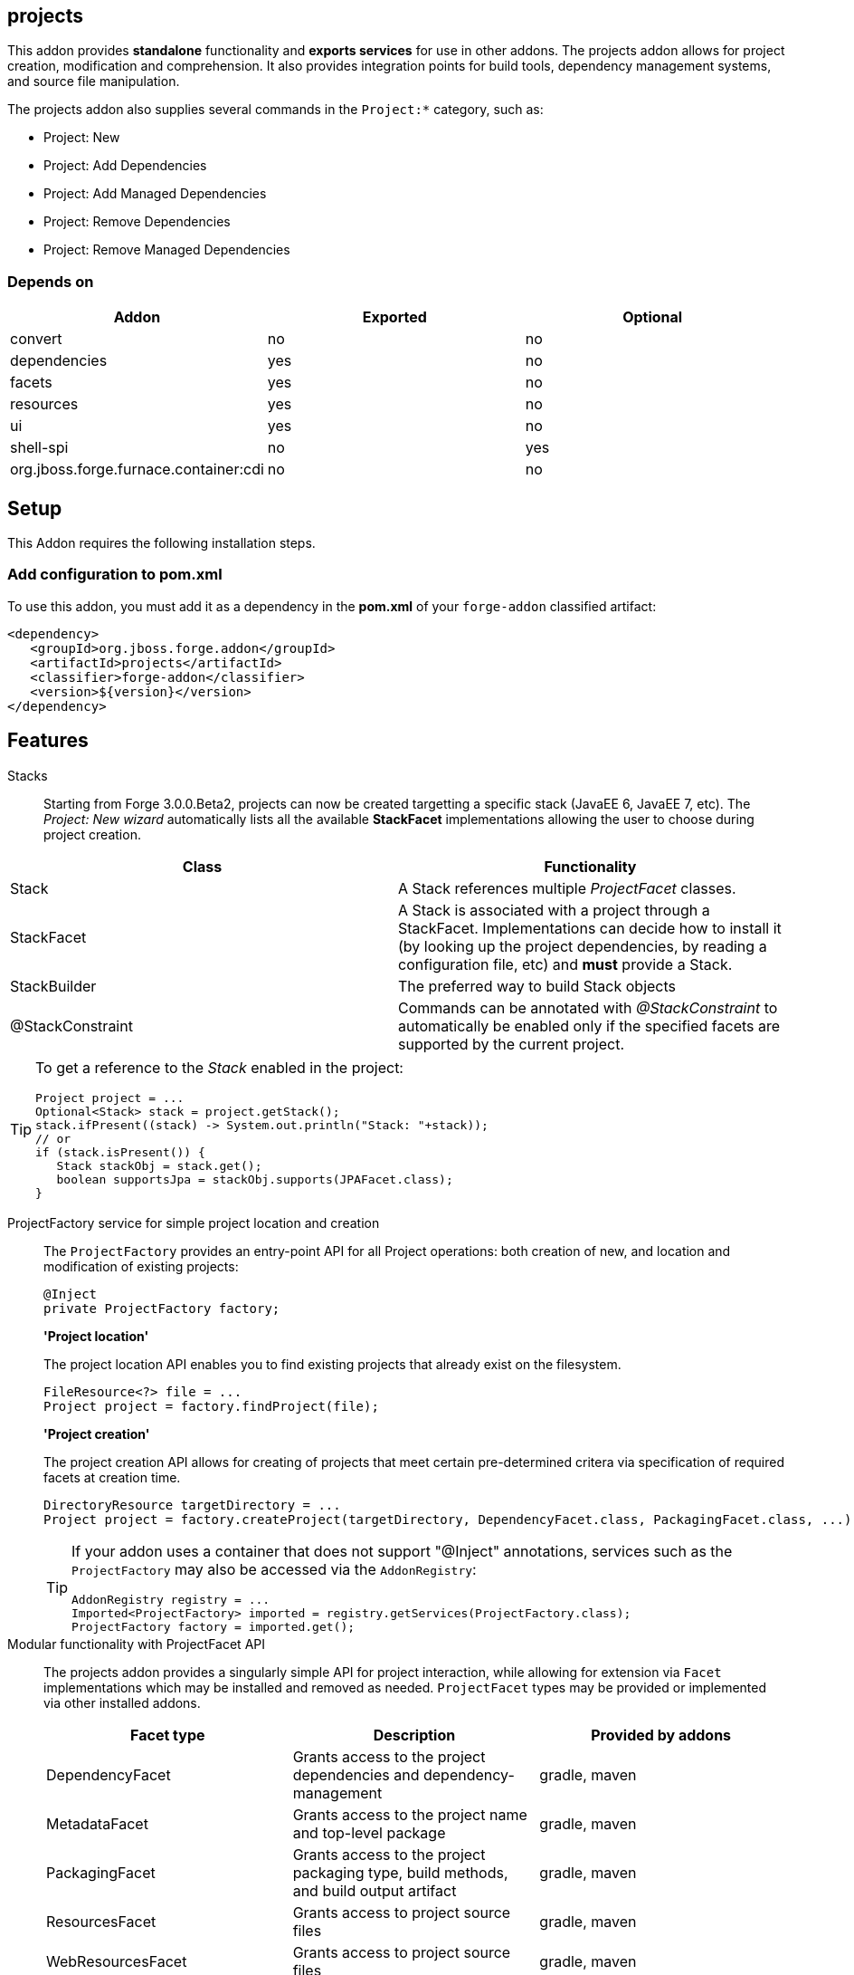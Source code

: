 == projects
:idprefix: id_ 

This addon provides *standalone* functionality and *exports services* for use in other addons. The projects addon allows for project creation, modification and comprehension. It also provides integration points for build tools, dependency management systems, and source file manipulation.

The projects addon also supplies several commands in the `Project:*` category, such as:

* Project: New
* Project: Add Dependencies
* Project: Add Managed Dependencies
* Project: Remove Dependencies
* Project: Remove Managed Dependencies

=== Depends on

[options="header"]
|===
|Addon |Exported |Optional

|convert
|no
|no

|dependencies
|yes
|no

|facets
|yes
|no

|resources
|yes
|no

|ui
|yes
|no

|shell-spi
|no
|yes

|org.jboss.forge.furnace.container:cdi
|no
|no

|===

== Setup

This Addon requires the following installation steps.

=== Add configuration to pom.xml 

To use this addon, you must add it as a dependency in the *pom.xml* of your `forge-addon` classified artifact:

[source,xml] 
----
<dependency>
   <groupId>org.jboss.forge.addon</groupId>
   <artifactId>projects</artifactId>
   <classifier>forge-addon</classifier>
   <version>${version}</version>
</dependency>
----      
== Features

Stacks:: Starting from Forge 3.0.0.Beta2, projects can now be created targetting a specific stack (JavaEE 6, JavaEE 7, etc). The _Project: New wizard_ automatically lists all the available *StackFacet* implementations allowing the user to choose during project creation.

[options="header"]
|===
|Class |Functionality

|Stack
|A Stack references multiple _ProjectFacet_ classes. 

|StackFacet
|A Stack is associated with a project through a StackFacet. Implementations can decide how to install it (by looking up the project dependencies, by reading a configuration file, etc) and *must* provide a Stack.

|StackBuilder
|The preferred way to build Stack objects

|@StackConstraint
|Commands can be annotated with _@StackConstraint_ to automatically be enabled only if the specified facets are supported by the current project.

|===

[TIP] 
====
To get a reference to the _Stack_ enabled in the project:

[source,java]
----
Project project = ...
Optional<Stack> stack = project.getStack();
stack.ifPresent((stack) -> System.out.println("Stack: "+stack));
// or
if (stack.isPresent()) {
   Stack stackObj = stack.get();
   boolean supportsJpa = stackObj.supports(JPAFacet.class);
}
----
====

ProjectFactory service for simple project location and creation::
 The `ProjectFactory` provides an entry-point API for all Project operations: both creation of new, and location and modification of existing projects:
+
[source,java]
----
@Inject
private ProjectFactory factory;
----
+
*'Project location'*
+
The project location API enables you to find existing projects that already exist on the filesystem.
+
[source,java]
----
FileResource<?> file = ...
Project project = factory.findProject(file);
---- 
+
*'Project creation'*
+
The project creation API allows for creating of projects that meet certain pre-determined critera via specification of required facets at creation time.
+
[source,java]
----
DirectoryResource targetDirectory = ...
Project project = factory.createProject(targetDirectory, DependencyFacet.class, PackagingFacet.class, ...);
---- 
+
[TIP] 
====
If your addon uses a container that does not support "@Inject" annotations, services such as the `ProjectFactory` may also be 
accessed via the `AddonRegistry`:

----
AddonRegistry registry = ...
Imported<ProjectFactory> imported = registry.getServices(ProjectFactory.class);
ProjectFactory factory = imported.get();
----
==== 


Modular functionality with ProjectFacet API::
The projects addon provides a singularly simple API for project interaction, while allowing for extension via `Facet` implementations which may be installed and removed as needed. `ProjectFacet` types may be provided or implemented via other installed addons.
+
[options="header"]
|===
|Facet type |Description |Provided by addons

|DependencyFacet |Grants access to the project dependencies and dependency-management|gradle, maven
|MetadataFacet |Grants access to the project name and top-level package |gradle, maven
|PackagingFacet |Grants access to the project packaging type, build methods, and build output artifact |gradle, maven
|ResourcesFacet |Grants access to project source files|gradle, maven
|WebResourcesFacet |Grants access to project source files|gradle, maven

|===

Create a custom ProjectFacet type::
Additional custom `ProjectFacet` types may be implemented by your addon simply by implementing the `ProjectFacet` interface.
+
[source,java]
----
public class ProjectFacetA extends AbstractFacet<Project> implements ProjectFacet {

   @Override
   public boolean install() {
      return true;
   }

   @Override
   public boolean isInstalled() {
      return true;
   }
}
----

Simple facet prerequisite management::
Since `Facet` implementations are designed for re-use, the projects addon API provides the `@FacetConstraint` annotation, for quickly defining dependencies between facet implementations. The default constraint type is `REQUIRED`.
+
[source,java]
----
public class ProjectFacetA extends AbstractFacet<Project> implements ProjectFacet {
   ...
}

@FacetConstraint({ProjectFacetA.class})
public class ProjectFacetB extends AbstractFacet<Project> implements ProjectFacet {
   ...
}

@FacetConstraints({
   @FacetConstraint({ProjectFacetA.class}),
   @FacetConstraint(value={ProjectFacetX.class}, type=OPTIONAL)
})
public class ProjectFacetB extends AbstractFacet<Project> implements ProjectFacet {
   ...
}
----
+
This type of dependency specification is equivalent to the following (more verbose) manual configuration in most cases, but also ensures proper Facet registration and installation ordering, which the code below does not:
+
[source,java]
----
public class ProjectFacetB extends AbstractFacet<Project> implements ProjectFacet {

   @Inject private FacetFactory factory;

   @Override
   public boolean install() {
      ProjectFacetA facetA = factory.install(getFaceted(), ProjectFacetA.class);
      return facetA.isInstalled();
   }   

   @Override
   public boolean isInstalled() {
      return getFaceted().hasFacet(ProjectFacetA.class);
   }  
}
----
+
In summary, the `FacetFactory` and `ProjectFactory` services will recursively check for and install missing prerequisite `ProjectFacet` types, before proceeding to install the requsted facet type. This allows for very simple dependency management, and avoids many opportunities for `NullPointerException`.

ProjectProvider services for custom project types::

If you wish to implement a custom project type in your addon, you will need to use the `ProjectProvider` service API. Each time a method in the `ProjectFactory` is called, all available `ProjectProvider` instances are queried in priority order until a valid project result is found.
+
`ProjectProvider` implementations must also publish the `ProvidedProjectFacet` types that they provide. This is done via the `getProvidedFacetTypes()` method. `ProvidedProjectFacet` implementations may only be installed by the `ProjectProvider` implementation that produces them. They will not be installed automatically by the `ProjectFactory`. 
+
[source,java]
----
public class CustomProjectProvider implements ProjectProvider {

   @Inject
   private FacetFactory factory;

   @Override
   public String getType() {
      return "my-custom-build-system"
   }

   @Override
   public Project createProject(final DirectoryResource dir) {
      Project project = new CustomProject(dir);

      try {
         factory.install(project, CustomProvidedProjectFacet.class);
      }
      catch (RuntimeException e) {
         throw new IllegalStateException("Could not install Custom functionality into Project located at ["
                  + dir.getFullyQualifiedName() + "]");
      }

      return project;
   }

   @Override
   public boolean containsProject(final DirectoryResource dir) {
      return dir.getChild("custom-project-config.txt").exists();
   }

   @Override
   public Iterable<Class<? extends ProvidedProjectFacet>> getProvidedFacetTypes() {
      return Arrays.asList(CustomProvidedProjectFacet.class);
   }

   @Override
   public int priority()
      return 0;
   }
}
----

ProjectListener services for project events::
If your addon would like to receive notifications when new projects are created, simply implement the `ProjectListener` service interface. When a new project is created, the `ProjectFactory` will retrieve all available `ProjectListener` instances, and invoke the `.projectCreated(Project project)` method.
+
[source,java]
----
class CustomProjectListener implements ProjectListener {

   @Override
   public void projectCreated(Project project) {
      // handle the project
   }
}
----
+
TIP: `ProjectListener` instances may also be registered directly via the `ProjectFactory.addProjectListener(ProjectListener listener)` method

(Optional) ui addon integration::
 The projects addon supplies a `UIWizard` implementation called "New Project". This, as the name suggests, is used for creating new projects from a UI provider such as Eclipse, IntelliJ, NetBeans, or the command line shell (CLI).
+
Additional project types can be supplied to the "New Project" wizard via extension of the `ProjectType` service interface (or the `AbstractProjectType` skeleton class). New implementations are automatically detected by the "New Project" wizard when it is executed.
+
[source,java]
----
public class CustomProjectType extends AbstractProjectType {

   @Override
   public String getType() {
      return "Custom - With Mustard";
   }

   @Override
   public Class<? extends UIWizardStep> getSetupFlow() {
      return CustomWithMustardWizard.class;
   }

   @Override
   public Iterable<Class<? extends ProjectFacet>> getRequiredFacets() {
      List<Class<? extends ProjectFacet>> result = new ArrayList<Class<? extends ProjectFacet>>();
      result.add(ProjectFacetA.class);
      result.add(ProjectFacetB.class);
      return result;
   }

   @Override
   public int priority() {
      return 0;
   }
}
----
+
Notice that our custom project type is able to specify additional `UIWizard` steps that must be completed before the project is created, and may also provide a set of Facet types which must be installed before the given `UIWizard` step is executed.


Ready for use in tests::
 To facilitate testing, or other situations where temporary projects may be required, the `ProjectFactory` also provides a method for temporary project creation. `Project` instances created in this way are placed in the system temp directory, and can be deleted at will; otherwise, they will eventually be deleted by the operating system.
+
[source,java]
----
@Inject 
private ProjectFactory factory;
...
Project temp = factory.createTempProject();
----


Consistent programming experience::
 Because the Project API provides an abstract model for interacting with existing and creating new projects, it is used in a number of addons and should be considered the standard approach for project manipulation.
 
ClassLoaderFacet:: 
This facet exposes a `URLClassLoader` that encompasses all `Dependency` instances on which this project depends. It also includes the compiled/fully built `PackagingFacet#getFinalArtifact()` from the project sources itself. 
This is the equivalent of class-loading the entire project classpath.
[source,java]
----
ClassLoaderFacet facet = project.getFacet(ClassLoaderFacet.class);
// This classloader contains all the project classes and their dependencies
try (URLClassLoader classLoader = facet.getClassLoader()) {
     // Load classes and use the reflection API to introspect classes
     Class<?> clazz = classLoader.loadClass("com.example.Foo"); 
}
----

[WARNING]
You *MUST* call `URLClassLoader#close()` when finished with this object. Failure to close this object upon completion will result in fatal memory leaks over time. If the scope of work is appropriate, consider using a try-with-resources block to encapsulate the operations and automatically clean up any ClassLoader resources.

[IMPORTANT] 
You must also clean up and release any `Class` references that were produced by this `ClassLoader`. It is not enough to close this. Held `Class` references will keep the `ClassLoader` from being garbage collected.

 
